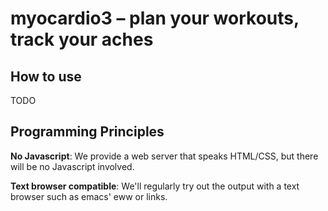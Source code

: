 * myocardio3 – plan your workouts, track your aches

[[https://github.com/pmiddend/myocardio/actions/workflows/build-with-cabal.yaml][file:https://github.com/pmiddend/myocardio3/actions/workflows/build-with-cabal.yaml/badge.svg]]
[[https://github.com/pmiddend/myocardio/actions/workflows/build-with-nix.yaml][file:https://github.com/pmiddend/myocardio3/actions/workflows/build-with-nix.yaml/badge.svg]]

** How to use

TODO
** Programming Principles

*No Javascript*: We provide a web server that speaks HTML/CSS, but there will be no Javascript involved.

*Text browser compatible*: We'll regularly try out the output with a text browser such as emacs' eww or links.

